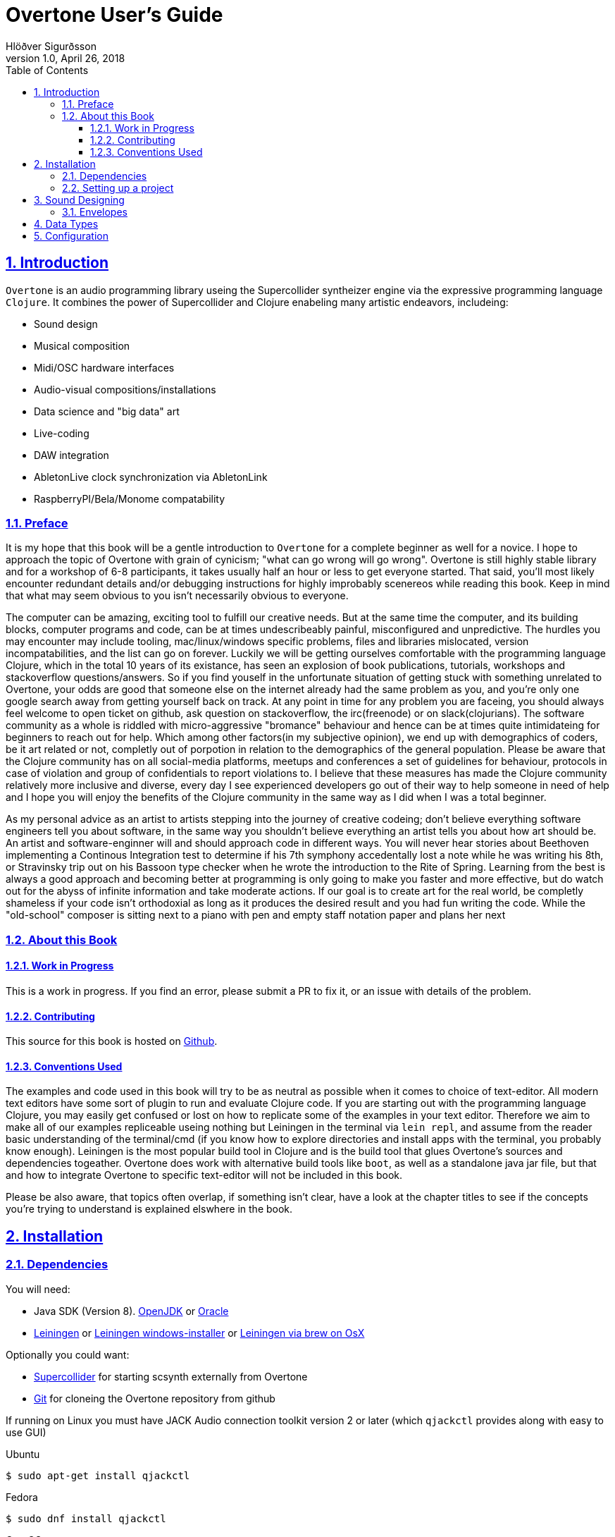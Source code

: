= Overtone User's Guide
:author: Hlöðver Sigurðsson
:revdate: April 26, 2018
:revnumber: 1.0
:lang: en
:encoding: UTF-8
:doctype: book
:source-highlighter: coderay
:source-language: clojure
:toc: left
:toclevels: 3
:sectlinks:
:sectanchors:
:leveloffset: 1
:sectnums:
:scriptsdir: js
:overtone-version: 0.10.3
:imagesdir: media/docs_img
:imagesoutdir: media/docs_img

ifdef::env-github[]
:tip-caption: :bulb:
:note-caption: :information_source:
:important-caption: :heavy_exclamation_mark:
:caution-caption: :fire:
:warning-caption: :warning:
endif::[]

++++
<link rel="stylesheet"  href="http://cdnjs.cloudflare.com/ajax/libs/font-awesome/3.1.0/css/font-awesome.min.css">
++++

:icons: font

ifdef::env-github[]
toc::[]
endif::[]

// TODO:

= Introduction

`Overtone` is an audio programming library useing the Supercollider syntheizer engine via the expressive programming language `Clojure`. It combines the power of Supercollider and Clojure enabeling many artistic endeavors, includeing:

* Sound design
* Musical composition
* Midi/OSC hardware interfaces
* Audio-visual compositions/installations
* Data science and "big data" art
* Live-coding
* DAW integration
* AbletonLive clock synchronization via AbletonLink
* RaspberryPI/Bela/Monome compatability

== Preface

It is my hope that this book will be a gentle introduction to `Overtone` for a complete beginner as well for a novice. I hope to approach the topic of Overtone with grain of cynicism; "what can go wrong will go wrong". Overtone is still highly stable library and for a workshop of 6-8 participants, it takes usually half an hour or less to get everyone started. That said, you'll most likely encounter redundant details and/or debugging instructions for highly improbably scenereos while reading this book. Keep in mind that what may seem obvious to you isn't necessarily obvious to everyone.

The computer can be amazing, exciting tool to fulfill our creative needs. But at the same time the computer, and its building blocks, computer programs and code, can be at times undescribeably painful, misconfigured and unpredictive. The hurdles you may encounter may include tooling, mac/linux/windows specific problems, files and libraries mislocated, version incompatabilities, and the list can go on forever. Luckily we will be getting ourselves comfortable with the programming language Clojure, which in the total 10 years of its existance, has seen an explosion of book publications, tutorials, workshops and stackoverflow questions/answers. So if you find youself in the unfortunate situation of getting stuck with something unrelated to Overtone, your odds are good that someone else on the internet already had the same problem as you, and you're only one google search away from getting yourself back on track. At any point in time for any problem you are faceing, you should always feel welcome to open ticket on github, ask question on stackoverflow, the irc(freenode) or on slack(clojurians). The software community as a whole is riddled with micro-aggressive "bromance" behaviour and hence can be at times quite intimidateing for beginners to reach out for help. Which among other factors(in my subjective opinion), we end up with demographics of coders, be it art related or not, completly out of porpotion in relation to the demographics of the general population. Please be aware that the Clojure community has on all social-media platforms, meetups and conferences a set of guidelines for behaviour, protocols in case of violation and group of confidentials to report violations to. I believe that these measures has made the Clojure community relatively more inclusive and diverse, every day I see experienced developers go out of their way to help someone in need of help and I hope you will enjoy the benefits of the Clojure community in the same way as I did when I was a total beginner.

As my personal advice as an artist to artists stepping into the journey of creative codeing; don't believe everything software engineers tell you about software, in the same way you shouldn't believe everything an artist tells you about how art should be. An artist and software-enginner will and should approach code in different ways. You will never hear stories about Beethoven implementing a Continous Integration test to determine if his 7th symphony accedentally lost a note while he was writing his 8th, or Stravinsky trip out on his Bassoon type checker when he wrote the introduction to the Rite of Spring. Learning from the best is always a good approach and becoming better at programming is only going to make you faster and more effective, but do watch out for the abyss of infinite information and take moderate actions. If our goal is to create art for the real world, be completly shameless if your code isn't orthodoxial as long as it produces the desired result and you had fun writing the code. While the "old-school" composer is sitting next to a piano with pen and empty staff notation paper and plans her next 


== About this Book


=== Work in Progress

This is a work in progress. If you find an error, please submit a PR to fix it, or an issue with details of the problem.

=== Contributing

This source for this book is hosted on https://github.com/overtone/overtone.github.com/docs/sources[Github].

=== Conventions Used

The examples and code used in this book will try to be as neutral as possible when it comes to choice of text-editor. All modern text editors have some sort of plugin to run and evaluate Clojure code. If you are starting out with the programming language Clojure, you may easily get confused or lost on how to replicate some of the examples in your text editor. Therefore we aim to make all of our examples repliceable useing nothing but Leiningen in the terminal via `lein repl`, and assume from the reader basic understanding of the terminal/cmd (if you know how to explore directories and install apps with the terminal, you probably know enough). Leiningen is the most popular build tool in Clojure and is the build tool that glues Overtone's sources and dependencies togeather. Overtone does work with alternative build tools like `boot`, as well as a standalone java jar file, but that and how to integrate Overtone to specific text-editor will not be included in this book.

Please be also aware, that topics often overlap, if something isn't clear, have a look at the chapter titles to see if the concepts you're trying to understand is explained elswhere in the book.

= Installation

== Dependencies

You will need:

- Java SDK (Version 8). http://openjdk.java.net/install/[OpenJDK] or http://www.oracle.com/technetwork/java/javase/downloads/index.html[Oracle]
- https://leiningen.org/[Leiningen] or https://djpowell.github.io/leiningen-win-installer/[Leiningen windows-installer] or http://brewformulas.org/Leiningen[Leiningen via brew on OsX]


Optionally you could want:

- https://supercollider.github.io/download[Supercollider] for starting scsynth externally from Overtone
- https://git-scm.com/downloads[Git] for cloneing the Overtone repository from github

If running on Linux you must have JACK Audio connection toolkit version 2 or later (which `qjackctl` provides along with easy to use GUI)

.Ubuntu
```bash
$ sudo apt-get install qjackctl
```

.Fedora
```bash
$ sudo dnf install qjackctl
```

.CentOS
```bash
$ sudo yum install qjackctl
```

.NixOs (if useing internal-synth, libjack2 must be installed via nix-env with its nix-env lib dir on LD_LIBRARY_PATH or alternatively loaded into a nix-shell)
```bash
$ nix-env -i libjack2
```

== Setting up a project

Although it is possible to start Overtone directly from the https://github.com/overtone/overtone[github repository] by downloading it as zip or cloneing it with `git clone https://github.com/overtone/overtone.git` in the terminal. It is recommended that `Overtone` is used as any other Clojure library in your own project. So we will do exacly that.

First create an empty directory, we'll call it overtone (the name is irrelevant here) and go into it

```bash
$ mkdir overtone
$ cd overtone
```

Then in your text-editor, create a new textfile and save it into the newly created directory as `project.clj`, this is file that leiningen looks for inside the folder leiningen was started from (ie. you can't start leiningen in directory x and expect it to find `project.clj` in directory y). Then paste the following code into `project.clj` and save the file again.

[subs="verbatim,attributes"]
```clojure
(defproject overtone-tutorial "1.0.0"  
  :dependencies [[overtone/overtone "{overtone-version}"]]
  :native-path "native" 
  :source-paths ["src"])
```

With only one file in your directory run the following lein command and let's see what happens

```bash
$ lein deps
```
TIP: `lein deps` is actually a redundant command as `lein repl` implicitly fetches Clojure dependencies before starting the REPL. It is only useful if you want to fetch the dependencies without starting the REPL.


If you're running leiningen for the first time you should see whole bunch of text appearing to the screen, indicateing that leiningen is downloading the Clojure dependencies needed to run Overtone. After this process, directories `target` and `native` should have been created, both of these directories can be safely omitted if you're planing on save your code on for example github, and `target` can even be deleted at any time, by literally deleteing it or by running `lein clean` which by default deletes `target`, that will only be useful if you're trying to debug your program as `target` gets created every time you run leiningen to store various information irrelevant to us at this moment. But do keep `native` untouched as it stores the necessary files needed to run Supercollider from within Overtone.

Now let's start Clojure via `lein repl`

```bash
$ lein repl
```

TIP: REPL stands for READ-EVAL-PRINT-LOOP, and is a fancy word for the Clojure shell/interpreter. In simple terms, a [Clojure]REPL is any type of program or tool that you can give Clojure code to to be evaluated.

If all went right, you should see something similar in your terminal window
```bash
nREPL server started on port 34189 on host 127.0.0.1 - nrepl://127.0.0.1:34189
REPL-y 0.3.7, nREPL 0.2.12
Clojure 1.9.0
OpenJDK 64-Bit Server VM 1.8.0_172-02
    Docs: (doc function-name-here)
          (find-doc "part-of-name-here")
  Source: (source function-name-here)
 Javadoc: (javadoc java-object-or-class-here)
    Exit: Control+D or (exit) or (quit)
 Results: Stored in vars *1, *2, *3, an exception in *e

user=>
```

Now for our sanity, let's see if this REPL prints `Hello World`

```Clojure
user=> (println "Hello World!")
Hello World!
nil
user=> 
```

Yup we are ready, then to the moment of truth, now let's boot up Overtone with this easy-to-remember command

```Clojure
(use 'overtone.live)
```

If all went accordingly without errors you should see something similar in your terminal window, note that I'm running here on Linux, so for me Jack will be automatically booted and connected.

```bash
user=> (use 'overtone.live)
--> Loading Overtone...
--> Booting internal SuperCollider server...
Found 0 LADSPA plugins
Cannot connect to server socket err = No such file or directory
Cannot connect to server request channel
Cannot lock down 82280346 byte memory area (Cannot allocate memory)
Cannot use real-time scheduling (RR/5)(1: Operation not permitted)
JackClient::AcquireSelfRealTime error
JackDriver: client name is 'SuperCollider'
SC_AudioDriver: sample rate = 48000.000000, driver's block size = 2048
--> Connecting to internal SuperCollider server...
--> Connection established
JackDriver: max output latency 128.0 ms

    _____                 __
   / __  /_  _____  _____/ /_____  ____  ___
  / / / / | / / _ \/ ___/ __/ __ \/ __ \/ _ \
 / /_/ /| |/ /  __/ /  / /_/ /_/ / / / /  __/
 \____/ |___/\___/_/   \__/\____/_/ /_/\___/

   Collaborative Programmable Music. v0.11


Hello Hlolli, may algorithmic beauty pour forth from your fingertips today.

nil
user=> 

```

If something went wrong, see if the stacktrace gave you any meaningful information and proceed to <<Configuration>> and try to rule out that something isn't misconfigured. And come back here and try to start Overtone again before continueing. A good rule of thumb is to read stacktraces from top to bottom, the uppermost lines being the most important ones in most of the cases.

TIP: If you're on Linux too and encounter `Cannot allocate memory` and/or `Cannot use real-time scheduleing` you can totally ignore that, it just means that you're not running preempt realtime-kernel. Switching to rt-kernel can potentially improve your audio performance by allowing Jack to send audio on top priority, but at the cost potentially make things very complicated and possibly insecure, as rt-kernels are usually released at much later than other kernels. If you want to run proprietary nvidia/ati drivers on preemt rt-kernel, you're most likely going too have a bad time, irrelevant if you're a linux expert or a beginner.


Now that we have Overtone running successfully. We can start all the functions that Overtone provides at our disposal. Among them is an important helper function called `doc`, which will print the documentation to any function in your scope/reach. Let's try it on the symbols `demo` and `sin-osc`.

```Bash
user=> (doc demo)
-------------------------
overtone.live/demo
([& body])
Macro
  Listen to an anonymous synth definition for a fixed period of time.
  Useful for experimentation.  If the root node is not an out ugen, then
  it will add one automatically.  You can specify a timeout in seconds
  as the first argument otherwise it defaults to *demo-time* ms. See
  #'run for a version of demo that does not add an out ugen.

  (demo (sin-osc 440))      ;=> plays a sine wave for *demo-time* ms
  (demo 0.5 (sin-osc 440))  ;=> plays a sine wave for half a second
nil
user=> 
```

```Bash
user=> (doc sin-osc)
-------------------------
overtone.live/sin-osc
([freq phase mul add])
  
  Sine table lookup oscillator 

  [freq 440.0, phase 0.0, mul 1, add 0]

  freq  - Frequency in Hertz 
  phase - Phase offset or modulator in radians 
  mul   - Output will be multiplied by this value. 
  add   - This value will be added to the output. 

  Outputs a sine wave with values oscillating between -1 and 
  1 similar to osc except that the table has already been 
  fixed as a sine table of 8192 entries.

  Sine waves are often used for creating sub-basses or are 
  mixed with other waveforms to add extra body or bottom end 
  to a sound. They contain no harmonics and consist entirely 
  of the fundamental frequency. This means that they're not 
  suitable for subtractive synthesis i.e. passing through 
  filters such as a hpf or lpf. However, they are useful for 
  additive synthesis i.e. adding multiple sine waves 
  together at different frequencies, amplitudes and phase to 
  create new timbres. 

  Categories: Generators -> Deterministic
  Rates: [ :ar, :kr ]
  Default rate: :ar
nil
user=> 
```

Much of what is written in the documentation will be explained in subsequent chapters. But let's suffice to say that `demo` is a function intended to evaluate an instrument and play it immediately for 2 seconds, which can come in handy when developing sounds and you want to hear the results quickly. And `sin-osc` is an oscillator that produces sinewave shape audio-signal (or control-signal, more on that later). Unlike `demo` which needs at least 1 instrument to be given as a parameter, then `sin-osc` can be called without any parameter, if that's the case, then `sin-osc` will look at its own default parameter and use those instead. Which would be 440 cycles per second on full amplitude.


We will conculde this chapter by playing 2 seconds of 440Hz sinewave. It wont sound pretty but it's fast and effective way to determine if everything is working accordingly.
```Clojure
(demo (sin-osc))
```

If you're at this point not hearing any audio, and you're sure that nothing is muted on your computer. Then have a look trough the <<Configuration>> chapter before https://github.com/overtone/overtone/issues/new[opening a ticket].

= Sound Designing
By calling the process of modifying and manipulateing the mechanism of which a wave with energy travels trough a medium, sound-designing, we are effectivly being as broad as possible with our definition and nothing is left out. The amount of books, research papers and publications done on the topic of sound designing is enormous. Take for example the classic book https://mitpress.mit.edu/books/microsound[Microsound by Curtis Roads], it covers in over 400 tightly packed pages the various aspects and applications of granular-synthesis. The mathematics required to grasp the contents of that book would be a level of advanced calculus.

Luckily for us we don't need to concern ourselves with low-level synthesis algorithmis, because inside the Supercollider engine we will find hundreds of functions made to manipulate sound. Functions which gives us more pleasureable interface to the complex mathematics on which they are built upon, in some cases with over two decades of battle tested experience by the Supercollider community on algorithms based on decades of research and hard work by scientists and universities all over the world.

When it comes to sound designing, more often than not, less is more. Case in point would be to analyze the almost infinite sonic possibilities you can fit inside one Twitter tweet with Supercollider code, http://sctweets.tumblr.com/[click to see some examples]. I leave it as home assignment to you after reading this book to write few of those Twitter tweets in Overtone, a great practice to improve your Overtone skills.

== Envelopes
image::reaper_envelope.jpg[Graphical breakpoint editor in REAPER]
_Application of envelope via graphical breakpoints_


The term envelope may or may not sound alien to you. But if you've ever used attack or decay on modular synthesizer or written breakpoints in a DAW like Ardour, ProTools or Reaper, you have used envelopes. Fade-in and fade-out is another commonly used form of envelope. The basic idea is that as time passes, often shown as x-axis in a plot, some value changes accordingly, often drawn on y-axis.




= Data Types

= Configuration

